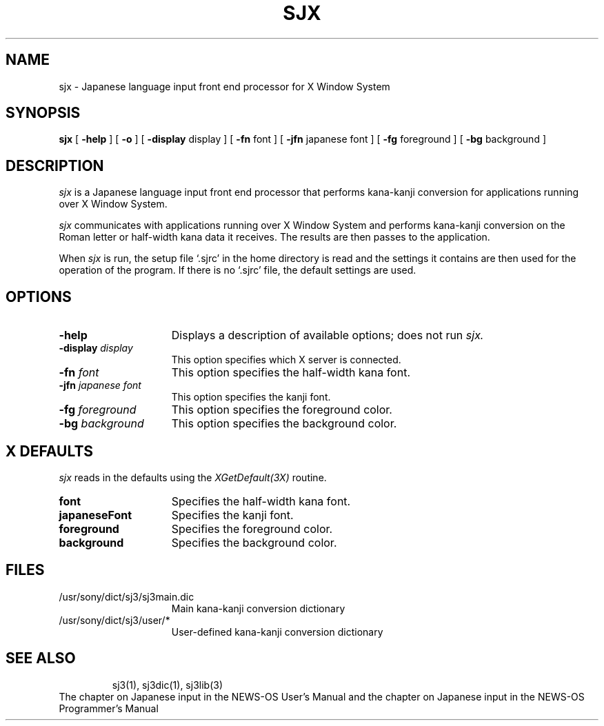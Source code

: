 .\"
.\" $Header: sjx.1,v 4.300 91/06/07 22:51:21 root Rel41 $ SONY;
.\"
.\"	
.TH SJX 1 "October 1990"
.SH NAME
sjx \- Japanese language input front end processor for X Window System
.SH SYNOPSIS
.B sjx
[ \fB\-help\fP ] [ \fB-o\fP ] [ \fB\-display\fP display ]
[ \fB\-fn\fP font ] [ \fB\-jfn\fP japanese font ]
[ \fB\-fg\fP foreground ] [ \fB\-bg\fP background ]
.SH DESCRIPTION
.I sjx
is a Japanese language input front end processor that performs kana-kanji conversion for applications running over X Window System.
.PP
.I sjx
communicates with applications running over X Window System and performs kana-kanji conversion on the Roman letter or half-width kana data it receives. The results are then passes to the application.
.PP
When 
.I sjx
is run, the setup file `.sjrc' in the home directory is read and the settings it contains are then used for the operation of the program. If there is no `.sjrc' file, the default settings are used.
.SH OPTIONS
.TP 15
.B \-help
Displays a description of available options; does not run 
.I sjx.
.TP 15
.B \-display \fIdisplay\fP
This option specifies which X server is connected.
.TP 15
.B \-fn \fIfont\fP
This option specifies the half-width kana font.
.TP 15
.B \-jfn \fIjapanese font\fP
This option specifies the kanji font.
.TP 15
.B \-fg \fIforeground\fP
This option specifies the foreground color.
.TP 15
.B \-bg \fIbackground\fP
This option specifies the background color.
.PP
.SH X DEFAULTS
.I sjx
reads in the defaults using the \fIXGetDefault(3X)\fP routine.
.PP
.TP 15
.B font
Specifies the half-width kana font.
.PP
.TP 15
.B japaneseFont
Specifies the kanji font.
.PP
.TP 15
.B foreground
Specifies the foreground color.
.PP
.TP 15
.B background
Specifies the background color.
.PP
.SH FILES
.PD 0
.TP 15
/usr/sony/dict/sj3/sj3main.dic
Main kana-kanji conversion dictionary
.TP
/usr/sony/dict/sj3/user/*
User-defined kana-kanji conversion dictionary
.TP
.SH SEE ALSO
sj3(1), sj3dic(1), sj3lib(3)
.PP
The chapter on Japanese input in the NEWS-OS User's Manual and the chapter on Japanese input in the NEWS-OS Programmer's Manual
